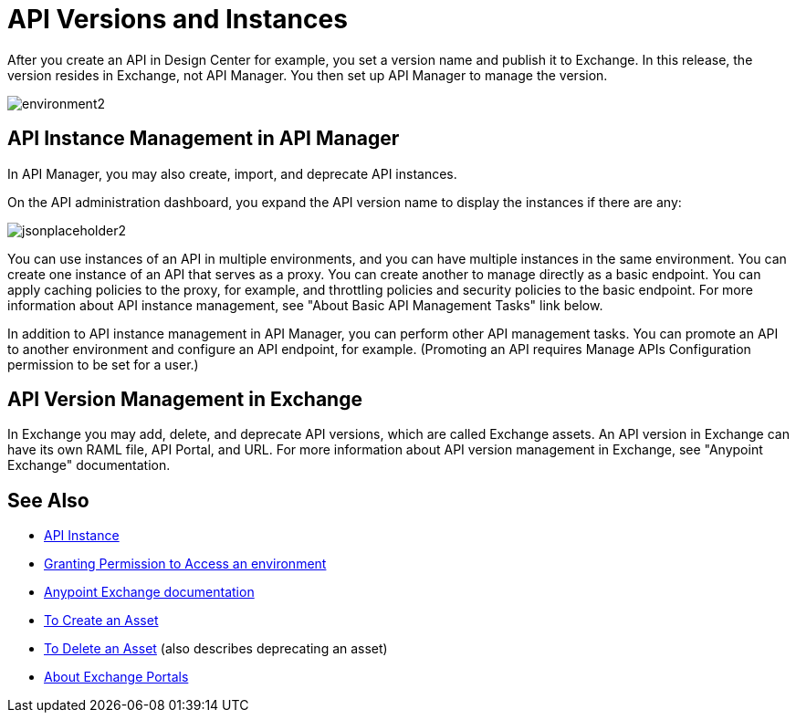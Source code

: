 = API Versions and Instances

After you create an API in Design Center for example, you set a version name and publish it to Exchange. In this release, the version resides in Exchange, not API Manager. You then set up API Manager to manage the version. 

image::environment2.png[]

== API Instance Management in API Manager

In API Manager, you may also create, import, and deprecate API instances.

On the API administration dashboard, you expand the API version name to display the instances if there are any:

image::jsonplaceholder2.png[]

You can use instances of an API in multiple environments, and you can have multiple instances in the same environment. You can create one instance of an API that serves as a proxy. You can create another to manage directly as a basic endpoint. You can apply caching policies to the proxy, for example, and throttling policies and security policies to the basic endpoint. For more information about API instance management, see "About Basic API Management Tasks" link below.

In addition to API instance management in API Manager, you can perform other API management tasks. You can promote an API to another environment and configure an API endpoint, for example. (Promoting an API requires Manage APIs Configuration permission to be set for a user.)

== API Version Management in Exchange

In Exchange you may add, delete, and deprecate API versions, which are called Exchange assets. An API version in Exchange can have its own RAML file, API Portal, and URL. For more information about API version management in Exchange, see "Anypoint Exchange" documentation.

== See Also

* link:/api-manager/v/2.x/api-instance-landing-page[API Instance]
* link:/api-manager/v/2.x/environment-permission-task[Granting Permission to Access an environment]
* link:/anypoint-exchange[Anypoint Exchange documentation]
* link:/anypoint-exchange/to-create-an-asset[To Create an Asset]
* link:/anypoint-exchange/to-delete-asset[To Delete an Asset] (also describes deprecating an asset)
* link:/anypoint-exchange/about-portals[About Exchange Portals]



